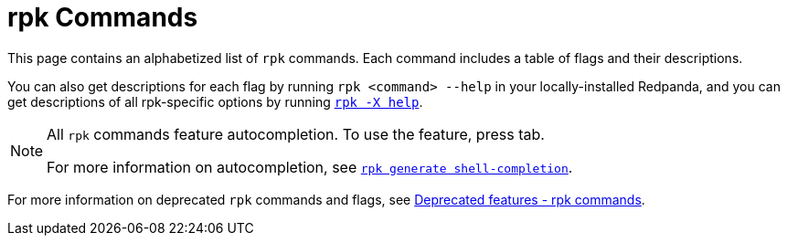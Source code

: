 = rpk Commands
:description: pass:q[Index page of `rpk` commands in alphabetical order.]
:page-layout: index
:page-aliases: reference:rpk/index/index.adoc

This page contains an alphabetized list of `rpk` commands. Each command includes a table of flags and their descriptions. 

You can also get descriptions for each flag by running `rpk <command> --help` in your locally-installed Redpanda, and you can get descriptions of all rpk-specific options by running xref:./rpk-x-options.adoc[`rpk -X help`]. 

[NOTE]
====
All `rpk` commands feature autocompletion. To use the feature, press tab. 

For more information on autocompletion, see xref:./rpk-generate/rpk-generate-shell-completion.adoc[`rpk generate shell-completion`]. 
====

For more information on deprecated `rpk` commands and flags, see xref:upgrade:deprecated/index.adoc#rpk-commands[Deprecated features - rpk commands].